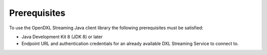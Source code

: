 Prerequisites
=============

To use the OpenDXL Streaming Java client library the following
prerequisites must be satisfied:

-  Java Development Kit 8 (JDK 8) or later
-  Endpoint URL and authentication credentials for an already available
   DXL Streaming Service to connect to.

